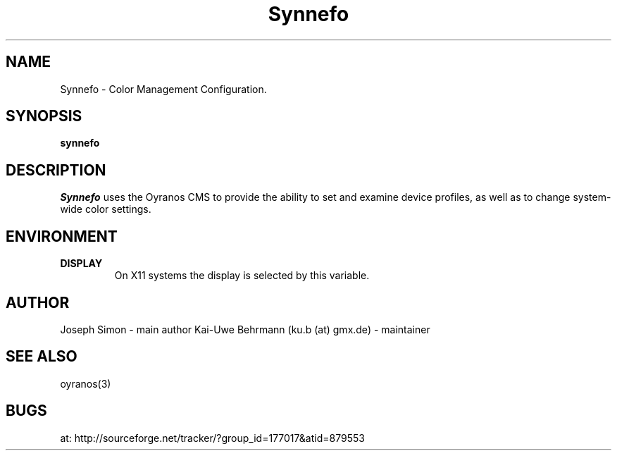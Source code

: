 .TH "Synnefo" 1 "January 15, 2013" "Synnefo"
.SH NAME
Synnefo \- Color Management Configuration.
.SH SYNOPSIS
\fBsynnefo\fR
.SH DESCRIPTION
.I "Synnefo"
uses the Oyranos CMS to provide the ability to set and examine device profiles, as well as to change system-wide color settings.
.SH ENVIRONMENT
.TP
.B DISPLAY
On X11 systems the display is selected by this variable.
.SH AUTHOR
Joseph Simon - main author
Kai-Uwe Behrmann (ku.b (at) gmx.de) - maintainer
.SH "SEE ALSO"
oyranos(3)
.SH BUGS
at: http://sourceforge.net/tracker/?group_id=177017&atid=879553
